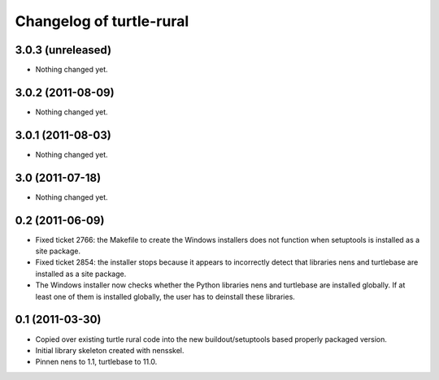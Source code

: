 Changelog of turtle-rural
=========================


3.0.3 (unreleased)
------------------

- Nothing changed yet.


3.0.2 (2011-08-09)
------------------

- Nothing changed yet.


3.0.1 (2011-08-03)
------------------

- Nothing changed yet.


3.0 (2011-07-18)
----------------

- Nothing changed yet.


0.2 (2011-06-09)
----------------

- Fixed ticket 2766: the Makefile to create the Windows installers
  does not function when setuptools is installed as a site package.
- Fixed ticket 2854: the installer stops because it appears to
  incorrectly detect that libraries nens and turtlebase are installed
  as a site package.
- The Windows installer now checks whether the Python libraries nens
  and turtlebase are installed globally. If at least one of them is
  installed globally, the user has to deinstall these libraries.


0.1 (2011-03-30)
----------------

- Copied over existing turtle rural code into the new buildout/setuptools
  based properly packaged version.

- Initial library skeleton created with nensskel.

- Pinnen nens to 1.1, turtlebase to 11.0.
